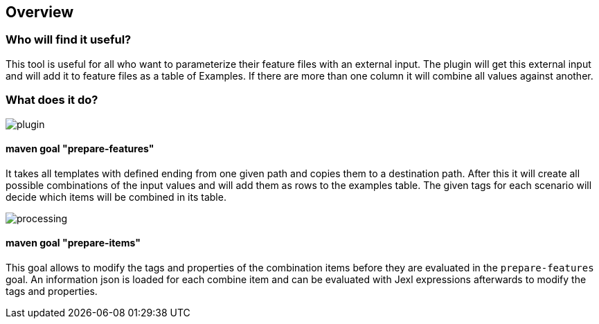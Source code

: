 
== Overview

=== Who will find it useful?
This tool is useful for all who want to parameterize their feature files with an external input.
The plugin will get this external input and will add it to feature files as a table of Examples.
If there are more than one column it will combine all values against another.


=== What does it do?
image::../images/plugin.png[]

==== maven goal "prepare-features"

It takes all templates with defined ending from one given path and copies them to a destination path.
After this it will create all possible combinations of the input values and will add them as rows to the examples table.
The given tags for each scenario will decide which items will be combined in its table.

image::../images/processing.png[]

==== maven goal "prepare-items"

This goal allows to modify the tags and properties of the combination items before they are evaluated in the `prepare-features` goal. An information json is loaded for each combine item and can be evaluated with Jexl expressions afterwards to modify the tags and properties.